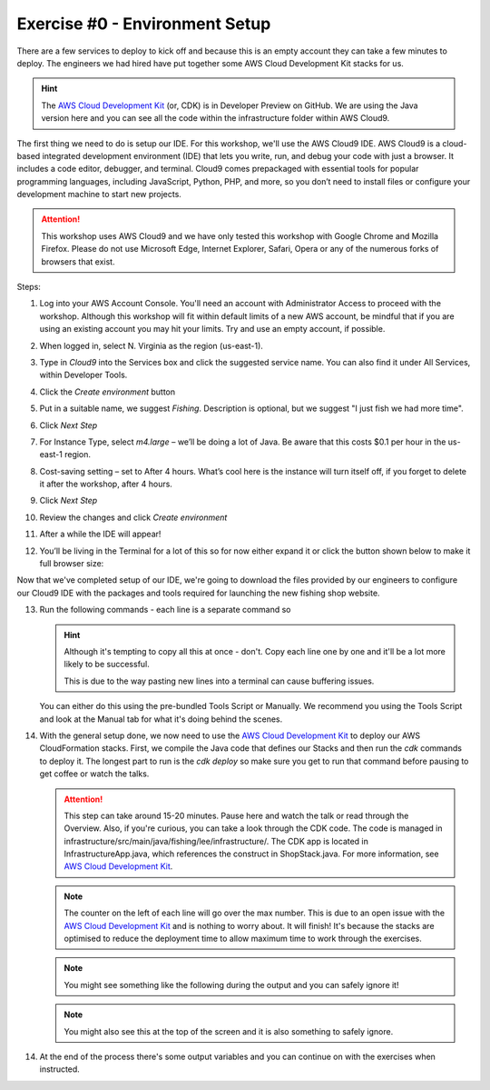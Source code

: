Exercise #0 - Environment Setup
===============================

There are a few services to deploy to kick off and because this is an empty
account they can take a few minutes to deploy. The engineers we had hired have
put together some AWS Cloud Development Kit stacks for us.

.. Hint:: The `AWS Cloud Development Kit`_ (or, CDK) is in Developer Preview on
          GitHub. We are using the Java version here and you can see all the
          code within the infrastructure folder within AWS Cloud9.

The first thing we need to do is setup our IDE. For this workshop, we'll use
the AWS Cloud9 IDE. AWS Cloud9 is a cloud-based integrated development
environment (IDE) that lets you write, run, and debug your code with just a
browser. It includes a code editor, debugger, and terminal. Cloud9 comes
prepackaged with essential tools for popular programming languages, including
JavaScript, Python, PHP, and more, so you don’t need to install files or
configure your development machine to start new projects.

.. Attention:: This workshop uses AWS Cloud9 and we have only tested this
               workshop with Google Chrome and Mozilla Firefox. Please do not
               use Microsoft Edge, Internet Explorer, Safari, Opera or any of
               the numerous forks of browsers that exist.

Steps:

1. Log into your AWS Account Console. You'll need an account with
   Administrator Access to proceed with the workshop. Although this workshop
   will fit within default limits of a new AWS account, be mindful that if
   you are using an existing account you may hit your limits. Try and use an
   empty account, if possible.
2. When logged in, select N. Virginia as the region (us-east-1).
3. Type in `Cloud9` into the Services box and click the suggested service name.
   You can also find it under All Services, within Developer Tools.
4. Click the `Create environment` button
5. Put in a suitable name, we suggest `Fishing`. Description is optional, but
   we suggest "I just fish we had more time".
6. Click `Next Step`
7. For Instance Type, select `m4.large` – we’ll be doing a lot of Java. Be
   aware that this costs $0.1 per hour in the us-east-1 region.
8. Cost-saving setting – set to After 4 hours. What’s cool here is the instance
   will turn itself off, if you forget to delete it after the workshop, after 4
   hours.
9. Click `Next Step`
10. Review the changes and click `Create environment`
11. After a while the IDE will appear!

    .. image:: images/cloud9.png

12. You’ll be living in the Terminal for a lot of this so for now either expand
    it or click the button shown below to make it full browser size:

    .. image:: images/maxiterminal.png

Now that we've completed setup of our IDE, we're going to download the files
provided by our engineers to configure our Cloud9 IDE with the packages and
tools required for launching the new fishing shop website.

13. Run the following commands - each line is a separate command so

    .. Hint:: Although it's tempting to copy all this at once - don't. Copy
              each line one by one and it'll be a lot more likely to be
              successful.

              This is due to the way pasting new lines into a terminal can
              cause buffering issues.

    You can either do this using the pre-bundled Tools Script or Manually. We
    recommend you using the Tools Script and look at the Manual tab for what
    it's doing behind the scenes.

    .. tabs::

        .. group-tab:: Tools Script

            .. code-block:: bash
                :linenos:

                curl -O https://fishing.serverlessretail.com/files/student-files.zip
                unzip -o student-files.zip
                ./tools install
                ./tools create_ssh_key
                nvm install

            At this point you might see something like
            `v10.13.0 is already installed.`, it is fine to ignore, it means
            you're on the right track.

        .. group-tab:: Manual

            .. code-block:: bash
                :linenos:

                curl -O https://fishing.serverlessretail.com/files/student-files.zip
                unzip -o student-files.zip
                sudo yum remove -y java-1.7.0-openjdk java-1.7.0-openjdk-devel
                sudo yum install -y jq java-1.8.0-openjdk-devel
                nvm install
                npm i -g aws-cdk@0.21.0
                curl --silent --location https://dl.yarnpkg.com/rpm/yarn.repo | sudo tee /etc/yum.repos.d/yarn.repo
                sudo yum install -y yarn

14. With the general setup done, we now need to use the
    `AWS Cloud Development Kit`_ to deploy our AWS CloudFormation stacks.
    First, we compile the Java code that defines our Stacks and then run the
    `cdk` commands to deploy it. The longest part to run is the `cdk deploy` so
    make sure you get to run that command before pausing to get coffee or watch
    the talks.

    .. code-block:: bash
        :linenos:

        cd infrastructure
        ./mvnw package
        cdk bootstrap
        cdk deploy

    .. Attention:: This step can take around 15-20 minutes. Pause here and watch
                the talk or read through the Overview. Also, if you're curious,
                you can take a look through the CDK code. The code is managed in
                infrastructure/src/main/java/fishing/lee/infrastructure/.
                The CDK app is located in InfrastructureApp.java, which
                references the construct in ShopStack.java. For more information,
                see `AWS Cloud Development Kit`_.

    .. Note:: The counter on the left of each line will go over the max number.
            This is due to an open issue with the `AWS Cloud Development Kit`_
            and is nothing to worry about. It will finish! It's because the
            stacks are optimised to reduce the deployment time to allow maximum
            time to work through the exercises.

    .. Note:: You might see something like the following during the output and
            you can safely ignore it!

    .. image:: images/yumwarning.png

    .. Note:: You might also see this at the top of the screen and it is also
            something to safely ignore.

    .. image:: images/cloud9_warning.png

14. At the end of the process there's some output variables and you can
    continue on with the exercises when instructed.

.. centered:: **Exercise #0 is complete, please wait to be told to start Exercise #1**

.. _AWS Cloud Development Kit : https://github.com/awslabs/aws-cdk
